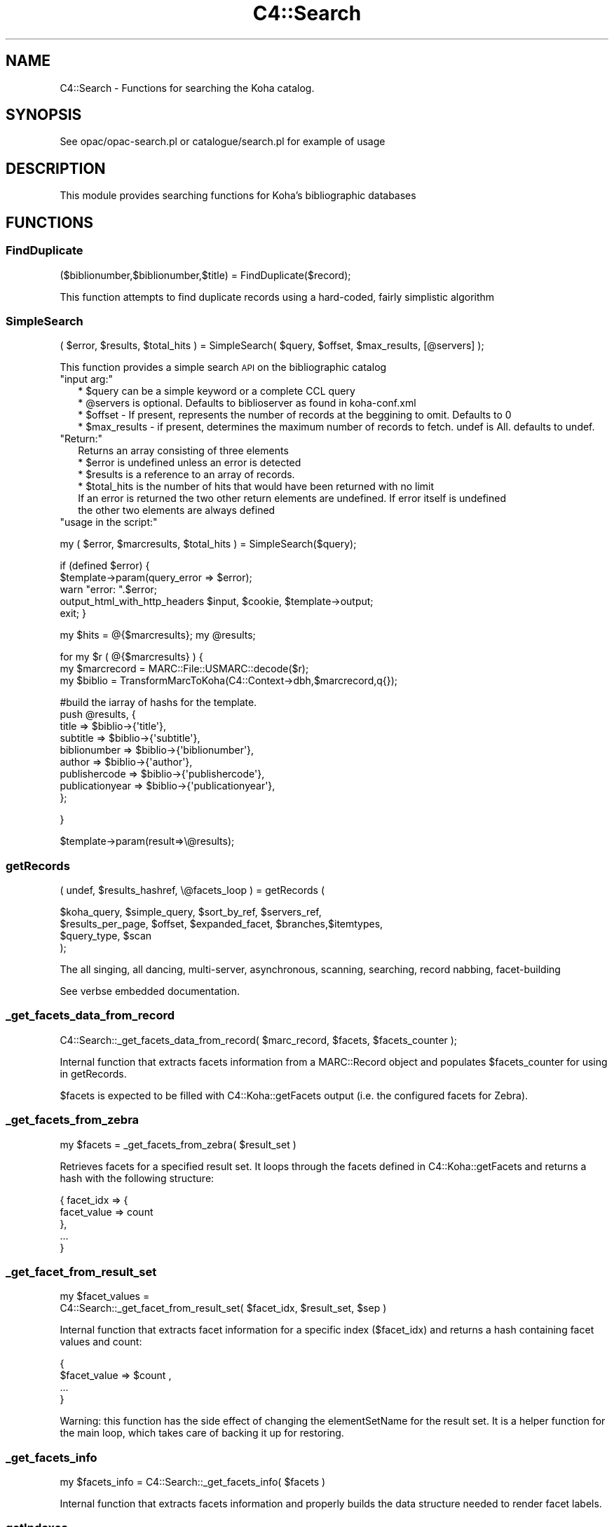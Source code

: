 .\" Automatically generated by Pod::Man 2.25 (Pod::Simple 3.16)
.\"
.\" Standard preamble:
.\" ========================================================================
.de Sp \" Vertical space (when we can't use .PP)
.if t .sp .5v
.if n .sp
..
.de Vb \" Begin verbatim text
.ft CW
.nf
.ne \\$1
..
.de Ve \" End verbatim text
.ft R
.fi
..
.\" Set up some character translations and predefined strings.  \*(-- will
.\" give an unbreakable dash, \*(PI will give pi, \*(L" will give a left
.\" double quote, and \*(R" will give a right double quote.  \*(C+ will
.\" give a nicer C++.  Capital omega is used to do unbreakable dashes and
.\" therefore won't be available.  \*(C` and \*(C' expand to `' in nroff,
.\" nothing in troff, for use with C<>.
.tr \(*W-
.ds C+ C\v'-.1v'\h'-1p'\s-2+\h'-1p'+\s0\v'.1v'\h'-1p'
.ie n \{\
.    ds -- \(*W-
.    ds PI pi
.    if (\n(.H=4u)&(1m=24u) .ds -- \(*W\h'-12u'\(*W\h'-12u'-\" diablo 10 pitch
.    if (\n(.H=4u)&(1m=20u) .ds -- \(*W\h'-12u'\(*W\h'-8u'-\"  diablo 12 pitch
.    ds L" ""
.    ds R" ""
.    ds C` ""
.    ds C' ""
'br\}
.el\{\
.    ds -- \|\(em\|
.    ds PI \(*p
.    ds L" ``
.    ds R" ''
'br\}
.\"
.\" Escape single quotes in literal strings from groff's Unicode transform.
.ie \n(.g .ds Aq \(aq
.el       .ds Aq '
.\"
.\" If the F register is turned on, we'll generate index entries on stderr for
.\" titles (.TH), headers (.SH), subsections (.SS), items (.Ip), and index
.\" entries marked with X<> in POD.  Of course, you'll have to process the
.\" output yourself in some meaningful fashion.
.ie \nF \{\
.    de IX
.    tm Index:\\$1\t\\n%\t"\\$2"
..
.    nr % 0
.    rr F
.\}
.el \{\
.    de IX
..
.\}
.\" ========================================================================
.\"
.IX Title "C4::Search 3"
.TH C4::Search 3 "2015-11-02" "perl v5.14.2" "User Contributed Perl Documentation"
.\" For nroff, turn off justification.  Always turn off hyphenation; it makes
.\" way too many mistakes in technical documents.
.if n .ad l
.nh
.SH "NAME"
C4::Search \- Functions for searching the Koha catalog.
.SH "SYNOPSIS"
.IX Header "SYNOPSIS"
See opac/opac\-search.pl or catalogue/search.pl for example of usage
.SH "DESCRIPTION"
.IX Header "DESCRIPTION"
This module provides searching functions for Koha's bibliographic databases
.SH "FUNCTIONS"
.IX Header "FUNCTIONS"
.SS "FindDuplicate"
.IX Subsection "FindDuplicate"
($biblionumber,$biblionumber,$title) = FindDuplicate($record);
.PP
This function attempts to find duplicate records using a hard-coded, fairly simplistic algorithm
.SS "SimpleSearch"
.IX Subsection "SimpleSearch"
( \f(CW$error\fR, \f(CW$results\fR, \f(CW$total_hits\fR ) = SimpleSearch( \f(CW$query\fR, \f(CW$offset\fR, \f(CW$max_results\fR, [@servers] );
.PP
This function provides a simple search \s-1API\s0 on the bibliographic catalog
.ie n .IP """input arg:""" 2
.el .IP "\f(CWinput arg:\fR" 2
.IX Item "input arg:"
.Vb 4
\&    * $query can be a simple keyword or a complete CCL query
\&    * @servers is optional. Defaults to biblioserver as found in koha\-conf.xml
\&    * $offset \- If present, represents the number of records at the beggining to omit. Defaults to 0
\&    * $max_results \- if present, determines the maximum number of records to fetch. undef is All. defaults to undef.
.Ve
.ie n .IP """Return:""" 2
.el .IP "\f(CWReturn:\fR" 2
.IX Item "Return:"
.Vb 4
\&    Returns an array consisting of three elements
\&    * $error is undefined unless an error is detected
\&    * $results is a reference to an array of records.
\&    * $total_hits is the number of hits that would have been returned with no limit
\&
\&    If an error is returned the two other return elements are undefined. If error itself is undefined
\&    the other two elements are always defined
.Ve
.ie n .IP """usage in the script:""" 2
.el .IP "\f(CWusage in the script:\fR" 2
.IX Item "usage in the script:"
.PP
my ( \f(CW$error\fR, \f(CW$marcresults\fR, \f(CW$total_hits\fR ) = SimpleSearch($query);
.PP
if (defined \f(CW$error\fR) {
    \f(CW$template\fR\->param(query_error => \f(CW$error\fR);
    warn \*(L"error: \*(R".$error;
    output_html_with_http_headers \f(CW$input\fR, \f(CW$cookie\fR, \f(CW$template\fR\->output;
    exit;
}
.PP
my \f(CW$hits\fR = @{$marcresults};
my \f(CW@results\fR;
.PP
for my \f(CW$r\fR ( @{$marcresults} ) {
    my \f(CW$marcrecord\fR = MARC::File::USMARC::decode($r);
    my \f(CW$biblio\fR = TransformMarcToKoha(C4::Context\->dbh,$marcrecord,q{});
.PP
.Vb 9
\&    #build the iarray of hashs for the template.
\&    push @results, {
\&        title           => $biblio\->{\*(Aqtitle\*(Aq},
\&        subtitle        => $biblio\->{\*(Aqsubtitle\*(Aq},
\&        biblionumber    => $biblio\->{\*(Aqbiblionumber\*(Aq},
\&        author          => $biblio\->{\*(Aqauthor\*(Aq},
\&        publishercode   => $biblio\->{\*(Aqpublishercode\*(Aq},
\&        publicationyear => $biblio\->{\*(Aqpublicationyear\*(Aq},
\&        };
.Ve
.PP
}
.PP
\&\f(CW$template\fR\->param(result=>\e@results);
.SS "getRecords"
.IX Subsection "getRecords"
( undef, \f(CW$results_hashref\fR, \e@facets_loop ) = getRecords (
.PP
.Vb 4
\&        $koha_query,       $simple_query, $sort_by_ref,    $servers_ref,
\&        $results_per_page, $offset,       $expanded_facet, $branches,$itemtypes,
\&        $query_type,       $scan
\&    );
.Ve
.PP
The all singing, all dancing, multi-server, asynchronous, scanning,
searching, record nabbing, facet-building
.PP
See verbse embedded documentation.
.SS "_get_facets_data_from_record"
.IX Subsection "_get_facets_data_from_record"
.Vb 1
\&    C4::Search::_get_facets_data_from_record( $marc_record, $facets, $facets_counter );
.Ve
.PP
Internal function that extracts facets information from a MARC::Record object
and populates \f(CW$facets_counter\fR for using in getRecords.
.PP
\&\f(CW$facets\fR is expected to be filled with C4::Koha::getFacets output (i.e. the configured
facets for Zebra).
.SS "_get_facets_from_zebra"
.IX Subsection "_get_facets_from_zebra"
.Vb 1
\&    my $facets = _get_facets_from_zebra( $result_set )
.Ve
.PP
Retrieves facets for a specified result set. It loops through the facets defined
in C4::Koha::getFacets and returns a hash with the following structure:
.PP
.Vb 5
\&   {  facet_idx => {
\&            facet_value => count
\&      },
\&      ...
\&   }
.Ve
.SS "_get_facet_from_result_set"
.IX Subsection "_get_facet_from_result_set"
.Vb 2
\&    my $facet_values =
\&        C4::Search::_get_facet_from_result_set( $facet_idx, $result_set, $sep )
.Ve
.PP
Internal function that extracts facet information for a specific index ($facet_idx) and
returns a hash containing facet values and count:
.PP
.Vb 4
\&    {
\&        $facet_value => $count ,
\&        ...
\&    }
.Ve
.PP
Warning: this function has the side effect of changing the elementSetName for the result
set. It is a helper function for the main loop, which takes care of backing it up for
restoring.
.SS "_get_facets_info"
.IX Subsection "_get_facets_info"
.Vb 1
\&    my $facets_info = C4::Search::_get_facets_info( $facets )
.Ve
.PP
Internal function that extracts facets information and properly builds
the data structure needed to render facet labels.
.SS "getIndexes"
.IX Subsection "getIndexes"
Return an array with available indexes.
.SS "_handle_exploding_index"
.IX Subsection "_handle_exploding_index"
.Vb 1
\&    my $query = _handle_exploding_index($index, $term)
.Ve
.PP
Callback routine to generate the search for \*(L"exploding\*(R" indexes (i.e.
those indexes which are turned into multiple or-connected searches based
on authority data).
.SS "parseQuery"
.IX Subsection "parseQuery"
.Vb 3
\&    ( $operators, $operands, $indexes, $limits,
\&      $sort_by, $scan, $lang ) =
\&            buildQuery ( $operators, $operands, $indexes, $limits, $sort_by, $scan, $lang);
.Ve
.PP
Shim function to ease the transition from buildQuery to a new QueryParser.
This function is called at the beginning of buildQuery, and modifies
buildQuery's input. If it can handle the input, it returns a query that
buildQuery will not try to parse.
.SS "buildQuery"
.IX Subsection "buildQuery"
( \f(CW$error\fR, \f(CW$query\fR,
\&\f(CW$simple_query\fR, \f(CW$query_cgi\fR,
\&\f(CW$query_desc\fR, \f(CW$limit\fR,
\&\f(CW$limit_cgi\fR, \f(CW$limit_desc\fR,
\&\f(CW$stopwords_removed\fR, \f(CW$query_type\fR ) = buildQuery ( \f(CW$operators\fR, \f(CW$operands\fR, \f(CW$indexes\fR, \f(CW$limits\fR, \f(CW$sort_by\fR, \f(CW$scan\fR, \f(CW$lang\fR);
.PP
Build queries and limits in \s-1CCL\s0, \s-1CGI\s0, Human,
handle truncation, stemming, field weighting, stopwords, fuzziness, etc.
.PP
See verbose embedded documentation.
.SS "_build_initial_query"
.IX Subsection "_build_initial_query"
.Vb 1
\&  ($query, $query_cgi, $query_desc, $previous_operand) = _build_initial_query($initial_query_params);
\&
\&  Build a section of the initial query containing indexes, operators, and operands.
.Ve
.SS "searchResults"
.IX Subsection "searchResults"
.Vb 3
\&  my @search_results = searchResults($search_context, $searchdesc, $hits, 
\&                                     $results_per_page, $offset, $scan, 
\&                                     @marcresults);
.Ve
.PP
Format results in a form suitable for passing to the template
.SS "SearchAcquisitions Search for acquisitions"
.IX Subsection "SearchAcquisitions Search for acquisitions"
.SS "enabled_staff_search_views"
.IX Subsection "enabled_staff_search_views"
\&\f(CW%hash\fR = \fIenabled_staff_search_views()\fR
.PP
This function returns a hash that contains three flags obtained from the system
preferences, used to determine whether a particular staff search results view
is enabled.
.ie n .IP """Output arg:""" 2
.el .IP "\f(CWOutput arg:\fR" 2
.IX Item "Output arg:"
.Vb 3
\&    * $hash{can_view_MARC} is true only if the MARC view is enabled
\&    * $hash{can_view_ISBD} is true only if the ISBD view is enabled
\&    * $hash{can_view_labeledMARC} is true only if the Labeled MARC view is enabled
.Ve
.ie n .IP """usage in the script:""" 2
.el .IP "\f(CWusage in the script:\fR" 2
.IX Item "usage in the script:"
.PP
\&\f(CW$template\fR\->param ( C4::Search::enabled_staff_search_views );
.SS "z3950_search_args"
.IX Subsection "z3950_search_args"
\&\f(CW$arrayref\fR = z3950_search_args($matchpoints)
.PP
This function returns an array reference that contains the search parameters to be
passed to the Z39.50 search script (z3950_search.pl). The array elements
are hash refs whose keys are name and value, and whose values are the
name of a search parameter, the value of that search parameter and the \s-1URL\s0 encoded
value of that parameter.
.PP
The search parameter names are lccn, isbn, issn, title, author, dewey and subject.
.PP
The search parameter values are obtained from the bibliographic record whose
data is in a hash reference in \f(CW$matchpoints\fR, as returned by \fIBiblio::GetBiblioData()\fR.
.PP
If \f(CW$matchpoints\fR is a scalar, it is assumed to be an unnamed query descriptor, e.g.
a general purpose search argument. In this case, the returned array contains only
entry: the key is 'title' and the value is derived from \f(CW$matchpoints\fR.
.PP
If a search parameter value is undefined or empty, it is not included in the returned
array.
.PP
The returned array reference may be passed directly to the template parameters.
.ie n .IP """Output arg:""" 2
.el .IP "\f(CWOutput arg:\fR" 2
.IX Item "Output arg:"
.Vb 1
\&    * $array containing hash refs as described above
.Ve
.ie n .IP """usage in the script:""" 2
.el .IP "\f(CWusage in the script:\fR" 2
.IX Item "usage in the script:"
.PP
\&\f(CW$data\fR = Biblio::GetBiblioData($bibno);
\&\f(CW$template\fR\->param ( \s-1MYLOOP\s0 => C4::Search::z3950_search_args($data) )
.PP
*OR*
.PP
\&\f(CW$template\fR\->param ( \s-1MYLOOP\s0 => C4::Search::z3950_search_args($searchscalar) )
.SS "GetDistinctValues($field);"
.IX Subsection "GetDistinctValues($field);"
\&\f(CW$field\fR is a reference to the fields array
.SS "_ZOOM_event_loop"
.IX Subsection "_ZOOM_event_loop"
.Vb 4
\&    _ZOOM_event_loop(\e@zconns, \e@results, sub {
\&        my ( $i, $size ) = @_;
\&        ....
\&    } );
.Ve
.PP
Processes a \s-1ZOOM\s0 event loop and passes control to a closure for
processing the results, and destroying the resultsets.
.SS "new_record_from_zebra"
.IX Subsection "new_record_from_zebra"
Given raw data from a Zebra result set, return a MARC::Record object
.PP
This helper function is needed to take into account all the involved
system preferences and configuration variables to properly create the
MARC::Record object.
.PP
If we are using \s-1GRS\-1\s0, then the raw data we get from Zebra should be \s-1USMARC\s0
data. If we are using \s-1DOM\s0, then it has to be \s-1MARCXML\s0.
.SH "AUTHOR"
.IX Header "AUTHOR"
Koha Development Team <http://koha\-community.org/>
